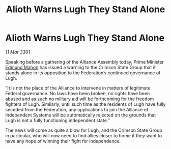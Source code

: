 :PROPERTIES:
:ID:       4aab404d-c094-4ed3-9c02-7861b1d5f575
:END:
#+title: Alioth Warns Lugh They Stand Alone
#+filetags: :galnet:

* Alioth Warns Lugh They Stand Alone

/11 Mar 3301/

Speaking before a gathering of the Alliance Assembly today, Prime Minister [[id:da80c263-3c2d-43dd-ab3f-1fbf40490f74][Edmund Mahon]] has issued a warning to the Crimson State Group that it stands alone in its opposition to the Federation’s continued governance of Lugh. 

“It is not the place of the Alliance to intervene in matters of legitimate Federal governance. No laws have been broken, no rights have been abused and as such no military aid will be forthcoming for the freedom fighters of Lugh. Similarly, until such time as the residents of Lugh have fully seceded from the Federation, any applications to join the Alliance of Independent Systems will be automatically rejected on the grounds that Lugh is not a fully functioning independent state.” 

The news will come as quite a blow for Lugh, and the Crimson State Group in particular, who will now need to find allies closer to home if they want to have any hope of winning their fight for independence.
